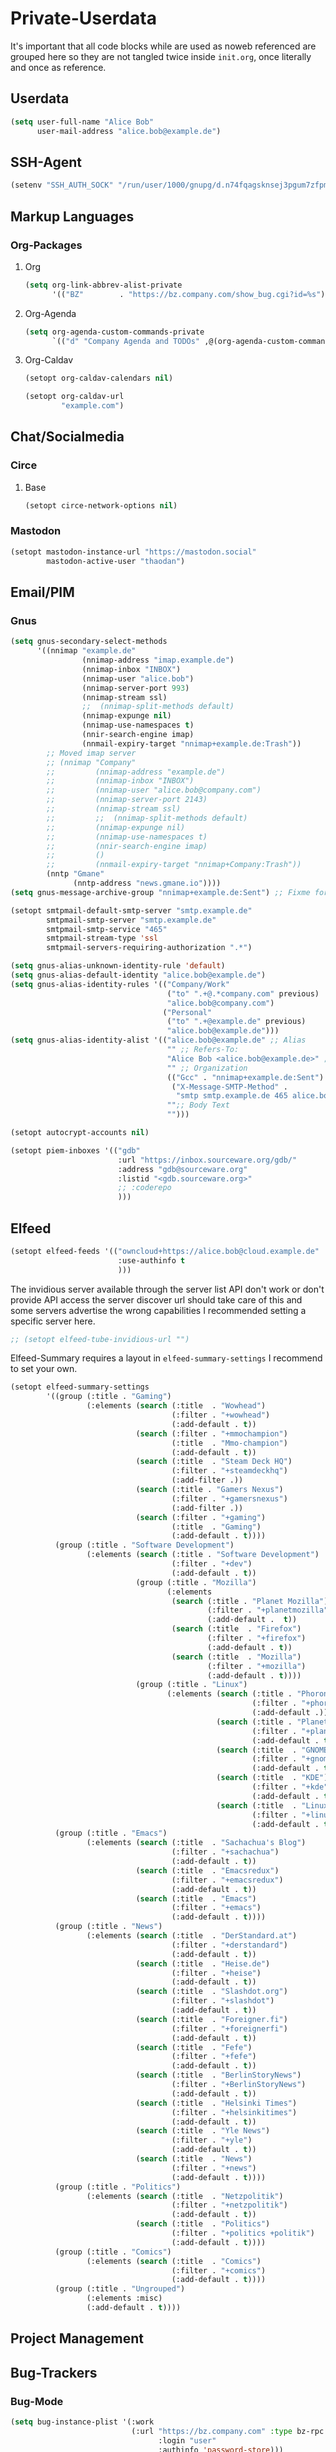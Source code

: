 * Private-Userdata
  :PROPERTIES:
  :CREATED:  [2024-07-20 Sat 22:03]
  :header-args: :tangle no
  :END:

  It's important that all code blocks while are used as noweb referenced are grouped here so they
  are not tangled twice inside ~init.org~, once literally and once as reference.

** Userdata
   :PROPERTIES:
   :CREATED:  [2024-07-20 Sat 21:18]
   :END:

   #+NAME: userdata_private
   #+begin_src emacs-lisp :tangle no
   (setq user-full-name "Alice Bob"
         user-mail-address "alice.bob@example.de")
   #+end_src
** SSH-Agent
   :PROPERTIES:
   :CREATED:  [2024-07-20 Sat 21:18]
   :END:
   #+begin_src emacs-lisp :noweb-ref ssh_agent_private
   (setenv "SSH_AUTH_SOCK" "/run/user/1000/gnupg/d.n74fqagsknsej3pgum7zfpmo/S.gpg-agent.ssh")
   #+end_src
** Markup Languages
   :PROPERTIES:
   :CREATED:  [2024-07-20 Sat 21:19]
   :END:
*** Org-Packages
    :PROPERTIES:
    :CREATED:  [2024-07-20 Sat 21:20]
    :END:
**** Org
     :PROPERTIES:
     :CREATED:  [2024-07-20 Sat 21:20]
     :END:
     #+begin_src emacs-lisp :noweb-ref org_private
     (setq org-link-abbrev-alist-private
           '(("BZ"        . "https://bz.company.com/show_bug.cgi?id=%s")))

     #+end_src
**** Org-Agenda
     :PROPERTIES:
     :CREATED:  [2024-07-20 Sat 21:20]
     :END:
     #+begin_src emacs-lisp :noweb-ref org_agenda_private
     (setq org-agenda-custom-commands-private
           `(("d" "Company Agenda and TODOs" ,@(org-agenda-custom-command-for-work "company"))))

     #+end_src
**** Org-Caldav
     :PROPERTIES:
     :CREATED:  [2024-07-20 Sat 21:20]
     :END:
     #+begin_src emacs-lisp :noweb-ref org_caldav_private
     (setopt org-caldav-calendars nil)

     (setopt org-caldav-url
             "example.com")
     #+end_src
** Chat/Socialmedia
   :PROPERTIES:
   :CREATED:  [2024-07-20 Sat 21:20]
   :END:
*** Circe
    :PROPERTIES:
    :CREATED:  [2024-07-20 Sat 21:21]
    :END:
**** Base
     :PROPERTIES:
     :CREATED:  [2024-07-20 Sat 22:21]
     :END:
     #+begin_src emacs-lisp :noweb-ref circe_base_private
     (setopt circe-network-options nil)

     #+end_src
*** Mastodon
    :PROPERTIES:
    :CREATED:  [2024-07-20 Sat 21:21]
    :END:
    #+begin_src emacs-lisp :noweb-ref mastodon_private
    (setopt mastodon-instance-url "https://mastodon.social"
            mastodon-active-user "thaodan")
    #+end_src
** Email/PIM
   :PROPERTIES:
   :CREATED:  [2024-07-20 Sat 21:21]
   :END:
*** Gnus
    :PROPERTIES:
    :CREATED:  [2024-07-20 Sat 21:21]
    :END:

    #+begin_src emacs-lisp :noweb-ref gnus_private
    (setq gnus-secondary-select-methods
          '((nnimap "example.de"
                    (nnimap-address "imap.example.de")
                    (nnimap-inbox "INBOX")
                    (nnimap-user "alice.bob")
                    (nnimap-server-port 993)
                    (nnimap-stream ssl)
                    ;;  (nnimap-split-methods default)
                    (nnimap-expunge nil)
                    (nnimap-use-namespaces t)
                    (nnir-search-engine imap)
                    (nnmail-expiry-target "nnimap+example.de:Trash"))
            ;; Moved imap server
            ;; (nnimap "Company"
            ;;         (nnimap-address "example.de")
            ;;         (nnimap-inbox "INBOX")
            ;;         (nnimap-user "alice.bob@company.com")
            ;;         (nnimap-server-port 2143)
            ;;         (nnimap-stream ssl)
            ;;         ;;  (nnimap-split-methods default)
            ;;         (nnimap-expunge nil)
            ;;         (nnimap-use-namespaces t)
            ;;         (nnir-search-engine imap)
            ;;         ()
            ;;         (nnmail-expiry-target "nnimap+Company:Trash"))
            (nntp "Gmane"
                  (nntp-address "news.gmane.io"))))
    (setq gnus-message-archive-group "nnimap+example.de:Sent") ;; Fixme for multiple emails

    #+end_src

    #+begin_src emacs-lisp :noweb-ref smtpmail_private
    (setopt smtpmail-default-smtp-server "smtp.example.de"
            smtpmail-smtp-server "smtp.example.de"
            smtpmail-smtp-service "465"
            smtpmail-stream-type 'ssl
            smtpmail-servers-requiring-authorization ".*")

    #+end_src

    #+begin_src emacs-lisp :noweb-ref gnus_alias_private
    (setq gnus-alias-unknown-identity-rule 'default)
    (setq gnus-alias-default-identity "alice.bob@example.de")
    (setq gnus-alias-identity-rules '(("Company/Work"
                                       ("to" ".+@.*company.com" previous)
                                       "alice.bob@company.com")
                                      ("Personal"
                                       ("to" ".+@example.de" previous)
                                       "alice.bob@example.de")))
    (setq gnus-alias-identity-alist '(("alice.bob@example.de" ;; Alias
                                       "" ;; Refers-To:
                                       "Alice Bob <alice.bob@example.de>" ;; To:
                                       "" ;; Organization
                                       (("Gcc" . "nnimap+example.de:Sent")
                                        ("X-Message-SMTP-Method" .
                                         "smtp smtp.example.de 465 alice.bob"))
                                       "";; Body Text
                                       "")))
    #+end_src

    #+begin_src emacs-lisp :noweb-ref autocrypt_private
    (setopt autocrypt-accounts nil)
    #+end_src

#+begin_src emacs-lisp :noweb-ref piem_private
(setopt piem-inboxes '(("gdb"
                        :url "https://inbox.sourceware.org/gdb/"
                        :address "gdb@sourceware.org"
                        :listid "<gdb.sourceware.org>"
                        ;; :coderepo
                        )))
#+end_src
** Elfeed
   :PROPERTIES:
   :CREATED:  [2024-07-20 Sat 22:29]
   :END:
   #+begin_src emacs-lisp :noweb-ref elfeed_protocol_private
   (setopt elfeed-feeds '(("owncloud+https://alice.bob@cloud.example.de"
                           :use-authinfo t
                           )))
   #+end_src

   The invidious server available through the server list API don't work or don't provide API access
   the server discover url should take care of this and some servers advertise the wrong
   capabilities
   I recommended setting a specific server here.

   #+begin_src emacs-lisp :noweb-ref elfeed_tube_private
   ;; (setopt elfeed-tube-invidious-url "")

   #+end_src

   Elfeed-Summary requires a layout in ~elfeed-summary-settings~ I recommend to set your own.

   #+begin_src emacs-lisp :noweb-ref elfeed_summary_private
   (setopt elfeed-summary-settings
           '((group (:title . "Gaming")
                    (:elements (search (:title  . "Wowhead")
                                       (:filter . "+wowhead")
                                       (:add-default . t))
                               (search (:filter . "+mmochampion")
                                       (:title  . "Mmo-champion")
                                       (:add-default . t))
                               (search (:title  . "Steam Deck HQ")
                                       (:filter . "+steamdeckhq")
                                       (:add-filter .))
                               (search (:title . "Gamers Nexus")
                                       (:filter . "+gamersnexus")
                                       (:add-filter .))
                               (search (:filter . "+gaming")
                                       (:title  . "Gaming")
                                       (:add-default . t))))
             (group (:title . "Software Development")
                    (:elements (search (:title . "Software Development")
                                       (:filter . "+dev")
                                       (:add-default . t))
                               (group (:title . "Mozilla")
                                      (:elements
                                       (search (:title . "Planet Mozilla")
                                               (:filter . "+planetmozilla")
                                               (:add-default .  t))
                                       (search (:title  . "Firefox")
                                               (:filter . "+firefox")
                                               (:add-default . t))
                                       (search (:title  . "Mozilla")
                                               (:filter . "+mozilla")
                                               (:add-default . t))))
                               (group (:title . "Linux")
                                      (:elements (search (:title . "Phoronix")
                                                         (:filter . "+phoronix")
                                                         (:add-default .))
                                                 (search (:title . "Planet KDE")
                                                         (:filter . "+planetkde")
                                                         (:add-default . t))
                                                 (search (:title  . "GNOME")
                                                         (:filter . "+gnome")
                                                         (:add-default . t))
                                                 (search (:title  . "KDE")
                                                         (:filter . "+kde")
                                                         (:add-default . t))
                                                 (search (:title  . "Linux")
                                                         (:filter . "+linux")
                                                         (:add-default . t))))))
             (group (:title . "Emacs")
                    (:elements (search (:title  . "Sachachua's Blog")
                                       (:filter . "+sachachua")
                                       (:add-default . t))
                               (search (:title  . "Emacsredux")
                                       (:filter . "+emacsredux")
                                       (:add-default . t))
                               (search (:title  . "Emacs")
                                       (:filter . "+emacs")
                                       (:add-default . t))))
             (group (:title . "News")
                    (:elements (search (:title  . "DerStandard.at")
                                       (:filter . "+derstandard")
                                       (:add-default . t))
                               (search (:title  . "Heise.de")
                                       (:filter . "+heise")
                                       (:add-default . t))
                               (search (:title  . "Slashdot.org")
                                       (:filter . "+slashdot")
                                       (:add-default . t))
                               (search (:title  . "Foreigner.fi")
                                       (:filter . "+foreignerfi")
                                       (:add-default . t))
                               (search (:title  . "Fefe")
                                       (:filter . "+fefe")
                                       (:add-default . t))
                               (search (:title  . "BerlinStoryNews")
                                       (:filter . "+BerlinStoryNews")
                                       (:add-default . t))
                               (search (:title  . "Helsinki Times")
                                       (:filter . "+helsinkitimes")
                                       (:add-default . t))
                               (search (:title  . "Yle News")
                                       (:filter . "+yle")
                                       (:add-default . t))
                               (search (:title  . "News")
                                       (:filter . "+news")
                                       (:add-default . t))))
             (group (:title . "Politics")
                    (:elements (search (:title  . "Netzpolitik")
                                       (:filter . "+netzpolitik")
                                       (:add-default . t))
                               (search (:title  . "Politics")
                                       (:filter . "+politics +politik")
                                       (:add-default . t))))
             (group (:title . "Comics")
                    (:elements (search (:title  . "Comics")
                                       (:filter . "+comics")
                                       (:add-default . t))))
             (group (:title . "Ungrouped")
                    (:elements :misc)
                    (:add-default . t))))
   #+end_src

** Project Management
   :PROPERTIES:
   :CREATED:  [2024-08-20 Tue 14:17]
   :END:

** Bug-Trackers
   :PROPERTIES:
   :CREATED:  [2024-08-20 Tue 14:17]
   :END:

*** Bug-Mode
    :PROPERTIES:
    :CREATED:  [2024-07-20 Sat 21:21]
    :END:
    #+begin_src emacs-lisp :noweb-ref bug_mode_private
    (setq bug-instance-plist '(:work
                               (:url "https://bz.company.com" :type bz-rpc
                                     :login "user"
                                     :authinfo 'password-store)))

    (setq bug-default-instance :work)
    #+end_src

*** Debbugs
    :PROPERTIES:
    :CREATED:  [2024-08-20 Tue 14:19]
    :END:
    #+begin_src emacs-lisp :noweb-ref debbugs_private
    (setopt debbugs-gnu-trunk-directory "~/dev/emacs/emacs")
    #+end_src

** Projectile
   :PROPERTIES:
   :CREATED:  [2024-08-31 Sat 04:25]
   :END:
   #+begin_src emacs-lisp :noweb-ref projectile_private
   (setopt projectile-project-search-path '(("~/dev" . 1)))
   #+end_src
